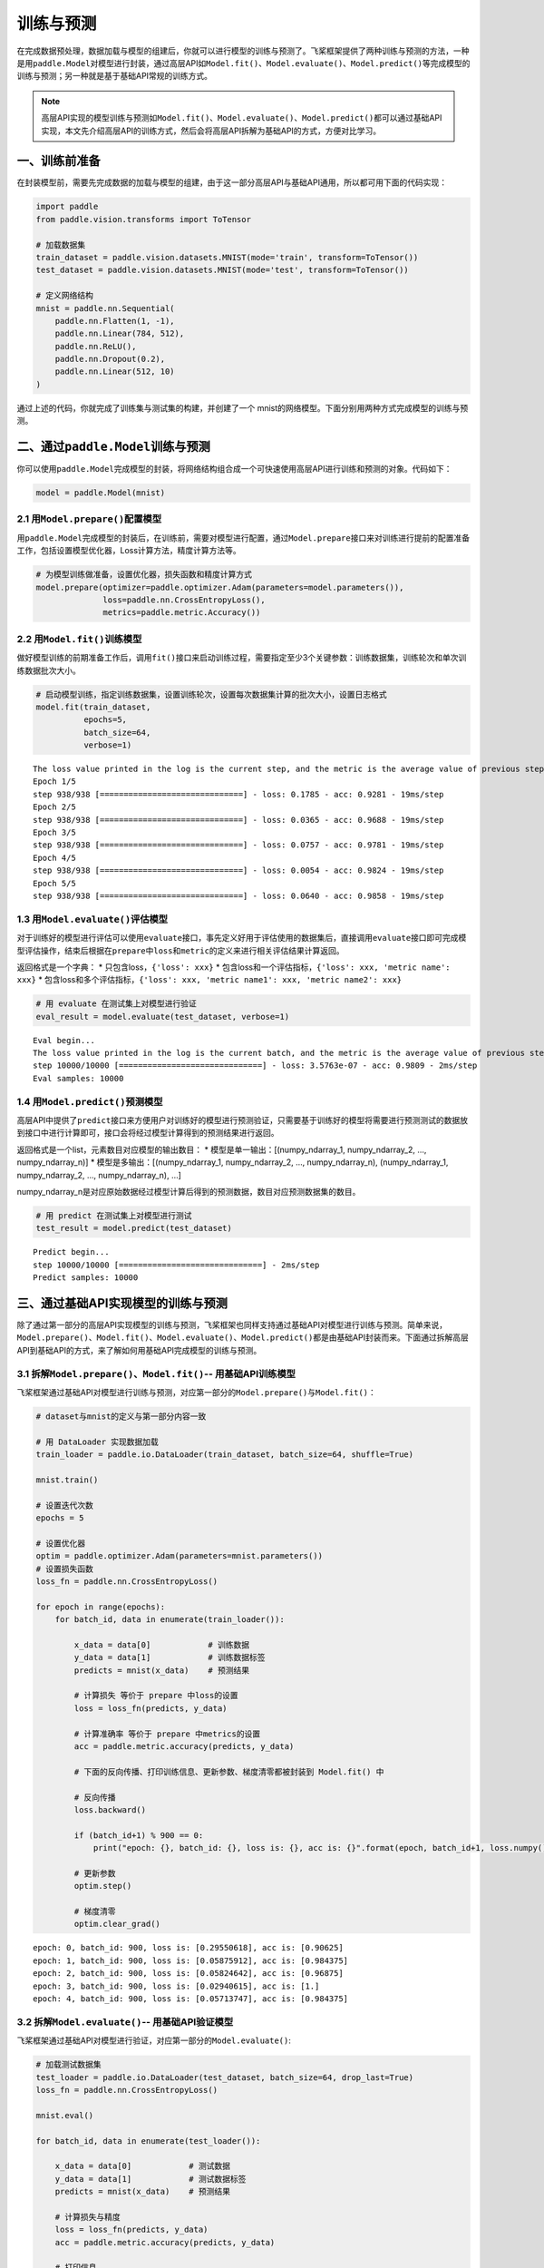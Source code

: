 .. _cn_doc_train_eval_predict:

训练与预测
=====================

在完成数据预处理，数据加载与模型的组建后，你就可以进行模型的训练与预测了。飞桨框架提供了两种训练与预测的方法，一种是用\ ``paddle.Model``\ 对模型进行封装，通过高层API如\ ``Model.fit()、Model.evaluate()、Model.predict()``\ 等完成模型的训练与预测；另一种就是基于基础API常规的训练方式。

.. note::

    高层API实现的模型训练与预测如\ ``Model.fit()、Model.evaluate()、Model.predict()``\ 都可以通过基础API实现，本文先介绍高层API的训练方式，然后会将高层API拆解为基础API的方式，方便对比学习。

一、训练前准备
---------------------

在封装模型前，需要先完成数据的加载与模型的组建，由于这一部分高层API与基础API通用，所以都可用下面的代码实现：

.. code:: ipython3

    import paddle
    from paddle.vision.transforms import ToTensor

    # 加载数据集
    train_dataset = paddle.vision.datasets.MNIST(mode='train', transform=ToTensor())
    test_dataset = paddle.vision.datasets.MNIST(mode='test', transform=ToTensor())

    # 定义网络结构
    mnist = paddle.nn.Sequential(
        paddle.nn.Flatten(1, -1),
        paddle.nn.Linear(784, 512),
        paddle.nn.ReLU(),
        paddle.nn.Dropout(0.2),
        paddle.nn.Linear(512, 10)
    )

通过上述的代码，你就完成了训练集与测试集的构建，并创建了一个 mnist的网络模型。下面分别用两种方式完成模型的训练与预测。

二、通过\ ``paddle.Model``\ 训练与预测
------------------------------------

你可以使用\ ``paddle.Model``\ 完成模型的封装，将网络结构组合成一个可快速使用高层API进行训练和预测的对象。代码如下：

.. code:: ipython3

    model = paddle.Model(mnist)

2.1 用\ ``Model.prepare()``\ 配置模型
~~~~~~~~~~~~~~~~~~~~~~~~~~~~~~~~~~~~~~~~~

用\ ``paddle.Model``\ 完成模型的封装后，在训练前，需要对模型进行配置，通过\ ``Model.prepare``\ 接口来对训练进行提前的配置准备工作，包括设置模型优化器，Loss计算方法，精度计算方法等。

.. code:: ipython3

    # 为模型训练做准备，设置优化器，损失函数和精度计算方式
    model.prepare(optimizer=paddle.optimizer.Adam(parameters=model.parameters()), 
                  loss=paddle.nn.CrossEntropyLoss(),
                  metrics=paddle.metric.Accuracy())

2.2 用\ ``Model.fit()``\ 训练模型
~~~~~~~~~~~~~~~~~~~~~~~~~~~~~~~~~~~~~~~~

做好模型训练的前期准备工作后，调用\ ``fit()``\ 接口来启动训练过程，需要指定至少3个关键参数：训练数据集，训练轮次和单次训练数据批次大小。

.. code:: ipython3

    # 启动模型训练，指定训练数据集，设置训练轮次，设置每次数据集计算的批次大小，设置日志格式
    model.fit(train_dataset, 
              epochs=5, 
              batch_size=64,
              verbose=1)


.. parsed-literal::

    The loss value printed in the log is the current step, and the metric is the average value of previous step.
    Epoch 1/5
    step 938/938 [==============================] - loss: 0.1785 - acc: 0.9281 - 19ms/step          
    Epoch 2/5
    step 938/938 [==============================] - loss: 0.0365 - acc: 0.9688 - 19ms/step          
    Epoch 3/5
    step 938/938 [==============================] - loss: 0.0757 - acc: 0.9781 - 19ms/step          
    Epoch 4/5
    step 938/938 [==============================] - loss: 0.0054 - acc: 0.9824 - 19ms/step          
    Epoch 5/5
    step 938/938 [==============================] - loss: 0.0640 - acc: 0.9858 - 19ms/step  

1.3 用\ ``Model.evaluate()``\ 评估模型
~~~~~~~~~~~~~~~~~~~~~~~~~~~~~~~~~~~~~~~~~~

对于训练好的模型进行评估可以使用\ ``evaluate``\ 接口，事先定义好用于评估使用的数据集后，直接调用\ ``evaluate``\ 接口即可完成模型评估操作，结束后根据在\ ``prepare``\ 中\ ``loss``\ 和\ ``metric``\ 的定义来进行相关评估结果计算返回。

返回格式是一个字典： \* 只包含loss，\ ``{'loss': xxx}`` \*
包含loss和一个评估指标，\ ``{'loss': xxx, 'metric name': xxx}`` \*
包含loss和多个评估指标，\ ``{'loss': xxx, 'metric name1': xxx, 'metric name2': xxx}``

.. code:: ipython3

    # 用 evaluate 在测试集上对模型进行验证
    eval_result = model.evaluate(test_dataset, verbose=1)


.. parsed-literal::

    Eval begin...
    The loss value printed in the log is the current batch, and the metric is the average value of previous step.
    step 10000/10000 [==============================] - loss: 3.5763e-07 - acc: 0.9809 - 2ms/step
    Eval samples: 10000

1.4 用\ ``Model.predict()``\ 预测模型
~~~~~~~~~~~~~~~~~~~~~~~~~~~~~~~~~~~~~~~~~~~~
    
高层API中提供了\ ``predict``\ 接口来方便用户对训练好的模型进行预测验证，只需要基于训练好的模型将需要进行预测测试的数据放到接口中进行计算即可，接口会将经过模型计算得到的预测结果进行返回。

返回格式是一个list，元素数目对应模型的输出数目： \*
模型是单一输出：[(numpy_ndarray_1, numpy_ndarray_2, …, numpy_ndarray_n)]
\* 模型是多输出：[(numpy_ndarray_1, numpy_ndarray_2, …,
numpy_ndarray_n), (numpy_ndarray_1, numpy_ndarray_2, …,
numpy_ndarray_n), …]

numpy_ndarray_n是对应原始数据经过模型计算后得到的预测数据，数目对应预测数据集的数目。

.. code:: ipython3

    # 用 predict 在测试集上对模型进行测试
    test_result = model.predict(test_dataset)

.. parsed-literal::

    Predict begin...
    step 10000/10000 [==============================] - 2ms/step           
    Predict samples: 10000


三、通过基础API实现模型的训练与预测
-----------------------------------------

除了通过第一部分的高层API实现模型的训练与预测，飞桨框架也同样支持通过基础API对模型进行训练与预测。简单来说，\ ``Model.prepare()、Model.fit()、Model.evaluate()、Model.predict()``\ 都是由基础API封装而来。下面通过拆解高层API到基础API的方式，来了解如何用基础API完成模型的训练与预测。

3.1 拆解\ ``Model.prepare()、Model.fit()``\ -- 用基础API训练模型
~~~~~~~~~~~~~~~~~~~~~~~~~~~~~~~~~~~~~~~~~~~~~~~~~~~~~~~~~~~~~~~~~~~~

飞桨框架通过基础API对模型进行训练与预测，对应第一部分的\ ``Model.prepare()``\ 与\ ``Model.fit()``\ ：

.. code:: ipython3
    
    # dataset与mnist的定义与第一部分内容一致

    # 用 DataLoader 实现数据加载
    train_loader = paddle.io.DataLoader(train_dataset, batch_size=64, shuffle=True)
    
    mnist.train()
    
    # 设置迭代次数
    epochs = 5
    
    # 设置优化器
    optim = paddle.optimizer.Adam(parameters=mnist.parameters())
    # 设置损失函数
    loss_fn = paddle.nn.CrossEntropyLoss()

    for epoch in range(epochs):
        for batch_id, data in enumerate(train_loader()):
            
            x_data = data[0]            # 训练数据
            y_data = data[1]            # 训练数据标签
            predicts = mnist(x_data)    # 预测结果  
            
            # 计算损失 等价于 prepare 中loss的设置
            loss = loss_fn(predicts, y_data)
            
            # 计算准确率 等价于 prepare 中metrics的设置
            acc = paddle.metric.accuracy(predicts, y_data)
            
            # 下面的反向传播、打印训练信息、更新参数、梯度清零都被封装到 Model.fit() 中

            # 反向传播 
            loss.backward()
            
            if (batch_id+1) % 900 == 0:
                print("epoch: {}, batch_id: {}, loss is: {}, acc is: {}".format(epoch, batch_id+1, loss.numpy(), acc.numpy()))

            # 更新参数 
            optim.step()

            # 梯度清零
            optim.clear_grad()


.. parsed-literal::

    epoch: 0, batch_id: 900, loss is: [0.29550618], acc is: [0.90625]
    epoch: 1, batch_id: 900, loss is: [0.05875912], acc is: [0.984375]
    epoch: 2, batch_id: 900, loss is: [0.05824642], acc is: [0.96875]
    epoch: 3, batch_id: 900, loss is: [0.02940615], acc is: [1.]
    epoch: 4, batch_id: 900, loss is: [0.05713747], acc is: [0.984375]

3.2 拆解\ ``Model.evaluate()``\ -- 用基础API验证模型
~~~~~~~~~~~~~~~~~~~~~~~~~~~~~~~~~~~~~~~~~~~~~~~~~~~~~~~~~

飞桨框架通过基础API对模型进行验证，对应第一部分的\ ``Model.evaluate()``\ :

.. code:: ipython3

    # 加载测试数据集
    test_loader = paddle.io.DataLoader(test_dataset, batch_size=64, drop_last=True)
    loss_fn = paddle.nn.CrossEntropyLoss()

    mnist.eval()

    for batch_id, data in enumerate(test_loader()):
        
        x_data = data[0]            # 测试数据
        y_data = data[1]            # 测试数据标签
        predicts = mnist(x_data)    # 预测结果
        
        # 计算损失与精度
        loss = loss_fn(predicts, y_data)
        acc = paddle.metric.accuracy(predicts, y_data)
        
        # 打印信息
        if (batch_id+1) % 30 == 0:
            print("batch_id: {}, loss is: {}, acc is: {}".format(batch_id+1, loss.numpy(), acc.numpy()))

.. parsed-literal::

    batch_id: 30, loss is: [0.15860887], acc is: [0.953125]
    batch_id: 60, loss is: [0.21005578], acc is: [0.921875]
    batch_id: 90, loss is: [0.0889321], acc is: [0.953125]
    batch_id: 120, loss is: [0.00115552], acc is: [1.]
    batch_id: 150, loss is: [0.12016675], acc is: [0.984375]


3.3 拆解\ ``Model.predict()``\ -- 用基础API测试模型
~~~~~~~~~~~~~~~~~~~~~~~~~~~~~~~~~~~~~~~~~~~~~~~~~~~~~~~~

飞桨框架通过基础API对模型进行测试，对应第一部分的\ ``Model.predict()``\ :

.. code:: ipython3

    # 加载测试数据集
    test_loader = paddle.io.DataLoader(test_dataset, batch_size=64, drop_last=True)

    mnist.eval()
    for batch_id, data in enumerate(test_loader()):
        x_data = data[0] 
        predicts = mnist(x_data)
        # 获取预测结果
    print("predict finished")


.. parsed-literal::

    predict finished
